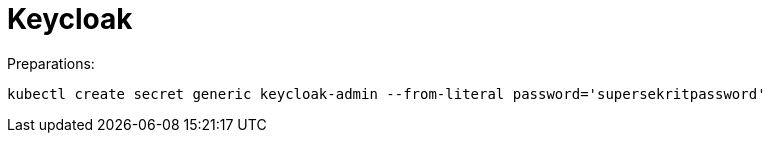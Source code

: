 = Keycloak =

Preparations:

    kubectl create secret generic keycloak-admin --from-literal password='supersekritpassword'
